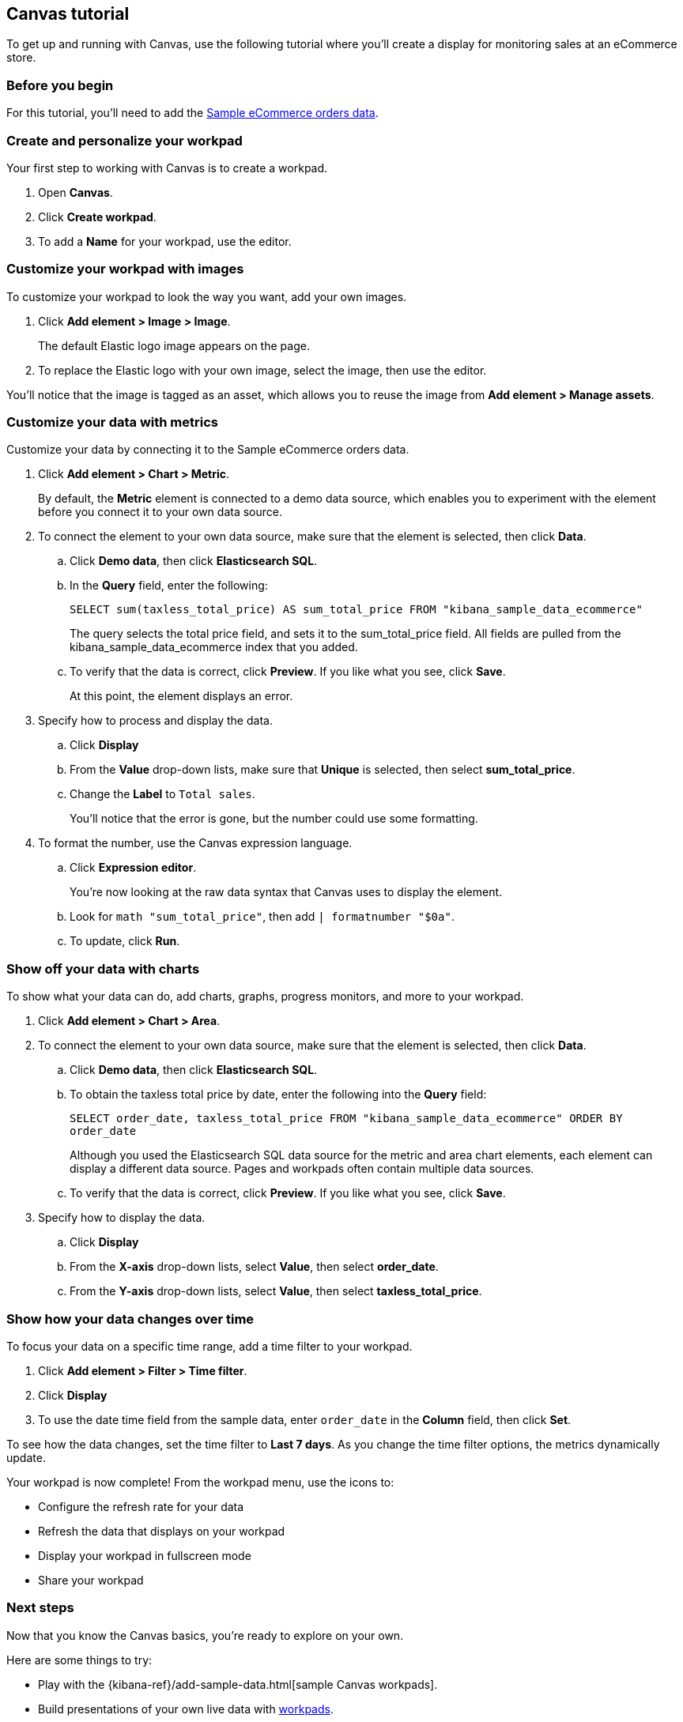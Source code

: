 [role="xpack"]
[[canvas-tutorial]]
== Canvas tutorial

To get up and running with Canvas, use the following tutorial where you'll create a display for monitoring sales at an eCommerce store.

[float]
=== Before you begin

For this tutorial, you'll need to add the <<add-sample-data, Sample eCommerce orders data>>.

[float]
=== Create and personalize your workpad

Your first step to working with Canvas is to create a workpad.

. Open *Canvas*.

. Click *Create workpad*.

. To add a *Name* for your workpad, use the editor.

[float]
=== Customize your workpad with images

To customize your workpad to look the way you want, add your own images.

. Click *Add element > Image > Image*.
+
The default Elastic logo image appears on the page.

. To replace the Elastic logo with your own image, select the image, then use the editor.

//Need to replace image
//[role="screenshot"]
//image::images/canvas-image-element.png[]

You'll notice that the image is tagged as an asset, which allows you to reuse the image from *Add element > Manage assets*.

[float]
=== Customize your data with metrics

Customize your data by connecting it to the Sample eCommerce orders data.

. Click *Add element > Chart > Metric*.
+
By default, the *Metric* element is connected to a demo data source, which enables you to experiment with the element before you connect it to your own data source.

. To connect the element to your own data source, make sure that the element is selected, then click *Data*.

.. Click *Demo data*, then click *Elasticsearch SQL*.

.. In the *Query* field, enter the following:
+
`SELECT sum(taxless_total_price) AS sum_total_price FROM "kibana_sample_data_ecommerce"`
+
The query selects the total price field, and sets it to the sum_total_price field. All fields are pulled from the kibana_sample_data_ecommerce index that you added.

.. To verify that the data is correct, click *Preview*. If you like what you see, click *Save*.
+
At this point, the element displays an error.

. Specify how to process and display the data.

.. Click *Display*

.. From the *Value* drop-down lists, make sure that *Unique* is selected, then select *sum_total_price*.

.. Change the *Label* to `Total sales`.
+
You'll notice that the error is gone, but the number could use some formatting.

. To format the number, use the Canvas expression language.

.. Click *Expression editor*.
+
You're now looking at the raw data syntax that Canvas uses to display the element.

.. Look for `math "sum_total_price"`, then add `| formatnumber "$0a"`.

.. To update, click *Run*.

//Need to replace image
//[role="screenshot"]
//image::images/canvas-metric-element.png[]

[float]
=== Show off your data with charts

To show what your data can do, add charts, graphs, progress monitors, and more to your workpad.

. Click *Add element > Chart > Area*.

. To connect the element to your own data source, make sure that the element is selected, then click *Data*.

.. Click *Demo data*, then click *Elasticsearch SQL*.

.. To obtain the taxless total price by date, enter the following into the *Query* field:
+
`SELECT order_date, taxless_total_price FROM "kibana_sample_data_ecommerce" ORDER BY order_date`
+
Although you used the Elasticsearch SQL data source for the metric and area chart elements, each element can display a different data source. Pages and workpads often contain multiple data sources.

.. To verify that the data is correct, click *Preview*. If you like what you see, click *Save*.

. Specify how to display the data.

.. Click *Display*

.. From the *X-axis* drop-down lists, select *Value*, then select *order_date*.

.. From the *Y-axis* drop-down lists, select *Value*, then select *taxless_total_price*.

//Need to replace image
//[role="screenshot"]
//image::images/canvas-chart-element.png[]

[float]
=== Show how your data changes over time

To focus your data on a specific time range, add a time filter to your workpad.

. Click *Add element > Filter > Time filter*.

. Click *Display*

. To use the date time field from the sample data, enter `order_date` in the *Column* field, then click *Set*.

//Need to replace image
//[role="screenshot"]
//image::images/canvas-timefilter-element.png[]

To see how the data changes, set the time filter to *Last 7 days*. As you change the time filter options, the metrics dynamically update.

Your workpad is now complete! From the workpad menu, use the icons to:

* Configure the refresh rate for your data

* Refresh the data that displays on your workpad

* Display your workpad in fullscreen mode

* Share your workpad

[float]
=== Next steps
Now that you know the Canvas basics, you're ready to explore on your own.

Here are some things to try:

* Play with the {kibana-ref}/add-sample-data.html[sample Canvas workpads].

* Build presentations of your own live data with <<create-canvas-workpad,workpads>>.

* Learn more about <<add-canvas-elements,elements>> &mdash; the building blocks of your workpad.

* Deep dive into the {kibana-ref}/canvas-function-reference.html[expression language and functions] that drive Canvas.
